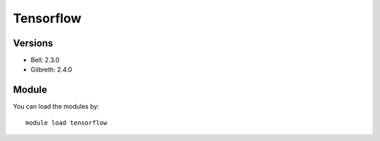 .. _backbone-label:

Tensorflow
==============================

Versions
~~~~~~~~
- Bell: 2.3.0
- Gilbreth: 2.4.0

Module
~~~~~~~~
You can load the modules by::

    module load tensorflow

